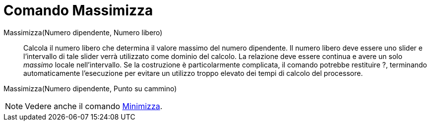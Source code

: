 = Comando Massimizza

Massimizza(Numero dipendente, Numero libero)::
  Calcola il numero libero che determina il valore massimo del numero dipendente. Il numero libero deve essere uno
  slider e l'intervallo di tale slider verrà utilizzato come dominio del calcolo. La relazione deve essere continua e
  avere un solo _massimo_ locale nell'intervallo. Se la costruzione è particolarmente complicata, il comando potrebbe
  restituire ?, terminando automaticamente l'esecuzione per evitare un utilizzo troppo elevato dei tempi di calcolo del
  processore.

Massimizza(Numero dipendente, Punto su cammino)

[NOTE]
====

Vedere anche il comando xref:/commands/Comando_Minimizza.adoc[Minimizza].

====
